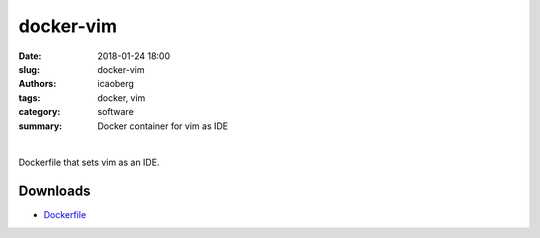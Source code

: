 docker-vim
##########

:date: 2018-01-24 18:00
:slug: docker-vim
:authors: icaoberg
:tags: docker, vim
:category: software
:summary: Docker container for vim as IDE

|

.. raw:: html
	
	<p><a href="https://travis-ci.org/icaoberg/docker-vim" target="_blank"><img src="https://camo.githubusercontent.com/f1e1fc11bd5e86faa233a3ed8ce1921afdd2bd00/68747470733a2f2f7472617669732d63692e6f72672f6963616f626572672f646f636b65722d66616c636f6e2e7376673f6272616e63683d6d6173746572" alt="Build Status" data-canonical-src="https://travis-ci.org/icaoberg/docker-vim.svg?branch=master" style="max-width:100%;">
	</a><a href="https://github.com/icaoberg/docker-vim/issues"><img src="https://camo.githubusercontent.com/18454ba1d561cd14242f9ca5554fe7b9ea2ae01c/68747470733a2f2f696d672e736869656c64732e696f2f6769746875622f6973737565732f6963616f626572672f646f636b65722d66616c636f6e2e737667" alt="GitHub issues" data-canonical-src="https://img.shields.io/github/issues/icaoberg/docker-vim.svg" style="max-width:100%;"></a><a href="https://github.com/icaoberg/docker-vim/network"><img src="https://camo.githubusercontent.com/c31380e6240058e65af62478f0b40c34e070179d/68747470733a2f2f696d672e736869656c64732e696f2f6769746875622f666f726b732f6963616f626572672f646f636b65722d66616c636f6e2e737667" alt="GitHub forks" data-canonical-src="https://img.shields.io/github/forks/icaoberg/docker-vim.svg" style="max-width:100%;"></a><a href="https://github.com/icaoberg/docker-vim/stargazers"><img src="https://camo.githubusercontent.com/6aaa97ee6d96ef6dfe05b5c7a08fbda25410c1a0/68747470733a2f2f696d672e736869656c64732e696f2f6769746875622f73746172732f6963616f626572672f646f636b65722d66616c636f6e2e737667" alt="GitHub stars" data-canonical-src="https://img.shields.io/github/stars/icaoberg/docker-vim.svg" style="max-width:100%;"></a><a href="https://raw.githubusercontent.com/icaoberg/docker-vim/master/LICENSE" rel="nofollow"><img src="https://camo.githubusercontent.com/dcb3a3de32cb31ae6a7edf80d88747f989878809/68747470733a2f2f696d672e736869656c64732e696f2f62616467652f6c6963656e73652d47504c76332d626c75652e737667" alt="GitHub license" data-canonical-src="https://img.shields.io/badge/license-GPLv3-blue.svg" style="max-width:100%;"></a></p>
	<a href="https://github.com/icaoberg/docker-vim"><img src="https://raw.githubusercontent.com/icaoberg/docker-vim/master/images/screenshot.png" width="75%" /></a>

Dockerfile that sets vim as an IDE.

Downloads
=========

* `Dockerfile <https://github.com/icaoberg/docker-vim>`_



